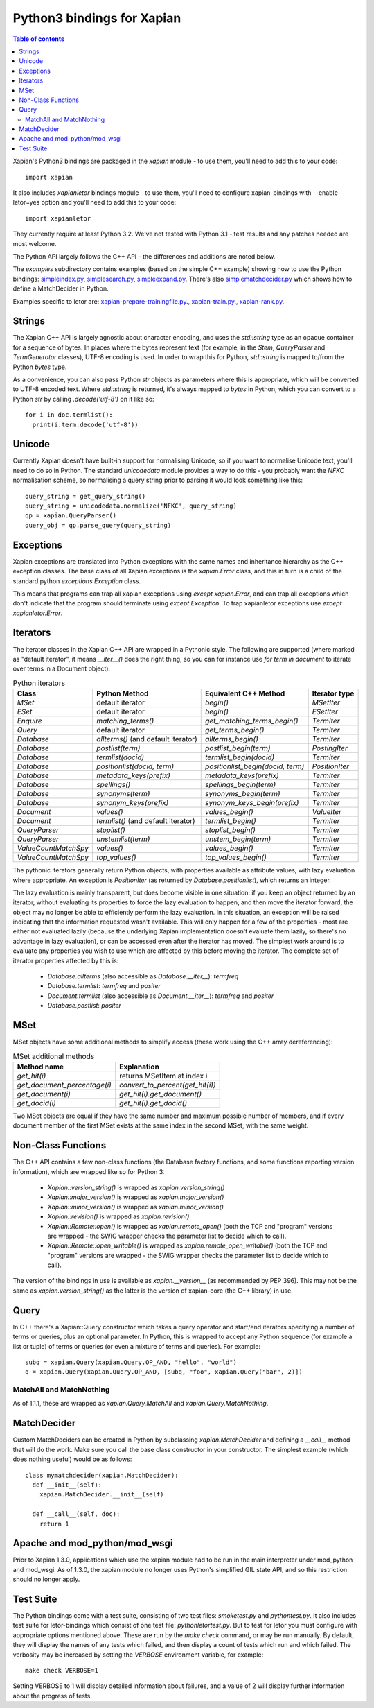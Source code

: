 .. Copyright (C) 2003 James Aylett
.. Copyright (C) 2004,2005,2006,2007,2008,2009,2011,2013 Olly Betts
.. Copyright (C) 2007,2008,2010 Richard Boulton
.. Copyright (C) 2019 Vaibhav Kansagara

===========================
Python3 bindings for Xapian
===========================

.. contents:: Table of contents

Xapian's Python3 bindings are packaged in the `xapian` module - to use
them, you'll need to add this to your code::

  import xapian

It also includes `xapianletor` bindings module - to use
them, you'll need to configure xapian-bindings with --enable-letor=yes
option and you'll need to add this to your code::

  import xapianletor

They currently require at least Python 3.2.  We've not tested with
Python 3.1 - test results and any patches needed are most welcome.

The Python API largely follows the C++ API - the differences and
additions are noted below.

The `examples` subdirectory contains examples (based on the simple C++ example)
showing how to use the Python bindings:
`simpleindex.py <examples/simpleindex.py>`_,
`simplesearch.py <examples/simplesearch.py>`_,
`simpleexpand.py <examples/simpleexpand.py>`_.
There's also
`simplematchdecider.py <examples/simplematchdecider.py>`_
which shows how to define a MatchDecider in Python.

Examples specific to letor are:
`xapian-prepare-trainingfile.py <examples/xapian-prepare-trainingfile.py>`_.,
`xapian-train.py <examples/xapian-train.py>`_.,
`xapian-rank.py <examples/xapian-rank.py>`_.

Strings
=======

The Xapian C++ API is largely agnostic about character encoding, and uses the
`std::string` type as an opaque container for a sequence of bytes.
In places where the bytes represent text (for example, in the
`Stem`, `QueryParser` and `TermGenerator` classes), UTF-8 encoding is used.  In
order to wrap this for Python, `std::string` is mapped to/from the Python
`bytes` type.

As a convenience, you can also pass Python
`str` objects as parameters where this is appropriate, which will be
converted to UTF-8 encoded text.  Where `std::string` is
returned, it's always mapped to `bytes` in Python, which you can
convert to a Python `str` by calling `.decode('utf-8')`
on it like so::

  for i in doc.termlist():
    print(i.term.decode('utf-8'))

Unicode
=======

Currently Xapian doesn't have built-in support for normalising Unicode, so
if you want to normalise Unicode text, you'll need to do so in Python.  The
standard `unicodedata` module provides a way to do this - you probably want the
`NFKC` normalisation scheme, so normalising a query string prior to parsing it
would look something like this::

   query_string = get_query_string()
   query_string = unicodedata.normalize('NFKC', query_string)
   qp = xapian.QueryParser()
   query_obj = qp.parse_query(query_string)

Exceptions
==========

Xapian exceptions are translated into Python exceptions with the same names
and inheritance hierarchy as the C++ exception classes.  The base class of
all Xapian exceptions is the `xapian.Error` class, and this in
turn is a child of the standard python `exceptions.Exception`
class.

This means that programs can trap all xapian exceptions using `except
xapian.Error`, and can trap all exceptions which don't indicate that
the program should terminate using `except Exception`. To trap
xapianletor exceptions use `except xapianletor.Error`.

Iterators
=========

The iterator classes in the Xapian C++ API are wrapped in a Pythonic style.
The following are supported (where marked as "default iterator", it means
`__iter__()` does the right thing, so you can for instance use
`for term in document` to iterate over terms in a Document object):

.. table:: Python iterators

 ==================== =================================== ================================= =============
 Class                Python Method                       Equivalent C++ Method             Iterator type
 ==================== =================================== ================================= =============
 `MSet`               default iterator                    `begin()`                         `MSetIter`
 `ESet`               default iterator                    `begin()`                         `ESetIter`
 `Enquire`            `matching_terms()`                  `get_matching_terms_begin()`      `TermIter`
 `Query`              default iterator                    `get_terms_begin()`               `TermIter`
 `Database`           `allterms()` (and default iterator) `allterms_begin()`                `TermIter`
 `Database`           `postlist(term)`                    `postlist_begin(term)`            `PostingIter`
 `Database`           `termlist(docid)`                   `termlist_begin(docid)`           `TermIter`
 `Database`           `positionlist(docid, term)`         `positionlist_begin(docid, term)` `PositionIter`
 `Database`           `metadata_keys(prefix)`             `metadata_keys(prefix)`           `TermIter`
 `Database`           `spellings()`                       `spellings_begin(term)`           `TermIter`
 `Database`           `synonyms(term)`                    `synonyms_begin(term)`            `TermIter`
 `Database`           `synonym_keys(prefix)`              `synonym_keys_begin(prefix)`      `TermIter`
 `Document`           `values()`                          `values_begin()`                  `ValueIter`
 `Document`           `termlist()` (and default iterator) `termlist_begin()`                `TermIter`
 `QueryParser`        `stoplist()`                        `stoplist_begin()`                `TermIter`
 `QueryParser`        `unstemlist(term)`                  `unstem_begin(term)`              `TermIter`
 `ValueCountMatchSpy` `values()`                          `values_begin()`                  `TermIter`
 `ValueCountMatchSpy` `top_values()`                      `top_values_begin()`              `TermIter`
 ==================== =================================== ================================= =============

The pythonic iterators generally return Python objects, with properties
available as attribute values, with lazy evaluation where appropriate.  An
exception is `PositionIter` (as returned by `Database.positionlist`), which
returns an integer.

The lazy evaluation is mainly transparent, but does become visible in one situation: if you keep an object returned by an iterator, without evaluating its properties to force the lazy evaluation to happen, and then move the iterator forward, the object may no longer be able to efficiently perform the lazy evaluation.  In this situation, an exception will be raised indicating that the information requested wasn't available.  This will only happen for a few of the properties - most are either not evaluated lazily (because the underlying Xapian implementation doesn't evaluate them lazily, so there's no advantage in lazy evaluation), or can be accessed even after the iterator has moved.  The simplest work around is to evaluate any properties you wish to use which are affected by this before moving the iterator.  The complete set of iterator properties affected by this is:

 * `Database.allterms` (also accessible as `Database.__iter__`): `termfreq`
 * `Database.termlist`: `termfreq` and `positer`
 * `Document.termlist` (also accessible as `Document.__iter__`): `termfreq` and `positer`
 * `Database.postlist`: `positer`

MSet
====

MSet objects have some additional methods to simplify access (these
work using the C++ array dereferencing):

.. table:: MSet additional methods

 ============================ ================================
 Method name                  Explanation
 ============================ ================================
 `get_hit(i)`                 returns MSetItem at index i
 `get_document_percentage(i)` `convert_to_percent(get_hit(i))`
 `get_document(i)`            `get_hit(i).get_document()`
 `get_docid(i)`               `get_hit(i).get_docid()`
 ============================ ================================

Two MSet objects are equal if they have the same number and maximum possible
number of members, and if every document member of the first MSet exists at the
same index in the second MSet, with the same weight.

Non-Class Functions
===================

The C++ API contains a few non-class functions (the Database factory
functions, and some functions reporting version information), which are
wrapped like so for Python 3:

 * `Xapian::version_string()` is wrapped as `xapian.version_string()`
 * `Xapian::major_version()` is wrapped as `xapian.major_version()`
 * `Xapian::minor_version()` is wrapped as `xapian.minor_version()`
 * `Xapian::revision()` is wrapped as `xapian.revision()`

 * `Xapian::Remote::open()` is wrapped as `xapian.remote_open()` (both
   the TCP and "program" versions are wrapped - the SWIG wrapper checks the parameter list to
   decide which to call).
 * `Xapian::Remote::open_writable()` is wrapped as `xapian.remote_open_writable()` (both
   the TCP and "program" versions are wrapped - the SWIG wrapper checks the parameter list to
   decide which to call).

The version of the bindings in use is available as `xapian.__version__` (as
recommended by PEP 396).  This may not be the same as `xapian.version_string()`
as the latter is the version of xapian-core (the C++ library) in use.

Query
=====

In C++ there's a Xapian::Query constructor which takes a query operator and
start/end iterators specifying a number of terms or queries, plus an optional
parameter.  In Python, this is wrapped to accept any Python sequence (for
example a list or tuple) of terms or queries (or even a mixture of terms
and queries).  For example::

   subq = xapian.Query(xapian.Query.OP_AND, "hello", "world")
   q = xapian.Query(xapian.Query.OP_AND, [subq, "foo", xapian.Query("bar", 2)])

MatchAll and MatchNothing
-------------------------

As of 1.1.1, these are wrapped as `xapian.Query.MatchAll` and
`xapian.Query.MatchNothing`.

MatchDecider
============

Custom MatchDeciders can be created in Python by subclassing
`xapian.MatchDecider` and defining a `__call__` method
that will do the work.  Make sure you call the base class constructor in
your constructor.  The simplest example (which does nothing useful) would be as
follows::

  class mymatchdecider(xapian.MatchDecider):
    def __init__(self):
      xapian.MatchDecider.__init__(self)

    def __call__(self, doc):
      return 1

Apache and mod_python/mod_wsgi
==============================

Prior to Xapian 1.3.0, applications which use the xapian module had to be
run in the main interpreter under mod_python and mod_wsgi.  As of 1.3.0,
the xapian module no longer uses Python's simplified GIL state API, and so this
restriction should no longer apply.

Test Suite
==========

The Python bindings come with a test suite, consisting of two test files:
`smoketest.py` and `pythontest.py`. It also includes test suite for letor-bindings
which consist of one test file: `pythonletortest.py`. But to test for letor you must
configure with appropriate options mentioned above. These are run by the `make check`
command, or may be run manually.  By default, they will display the names of any tests
which failed, and then display a count of tests which run and which failed.
The verbosity may be increased by setting the `VERBOSE` environment variable,
for example::

 make check VERBOSE=1

Setting VERBOSE to 1 will display detailed information about failures, and a
value of 2 will display further information about the progress of tests.
